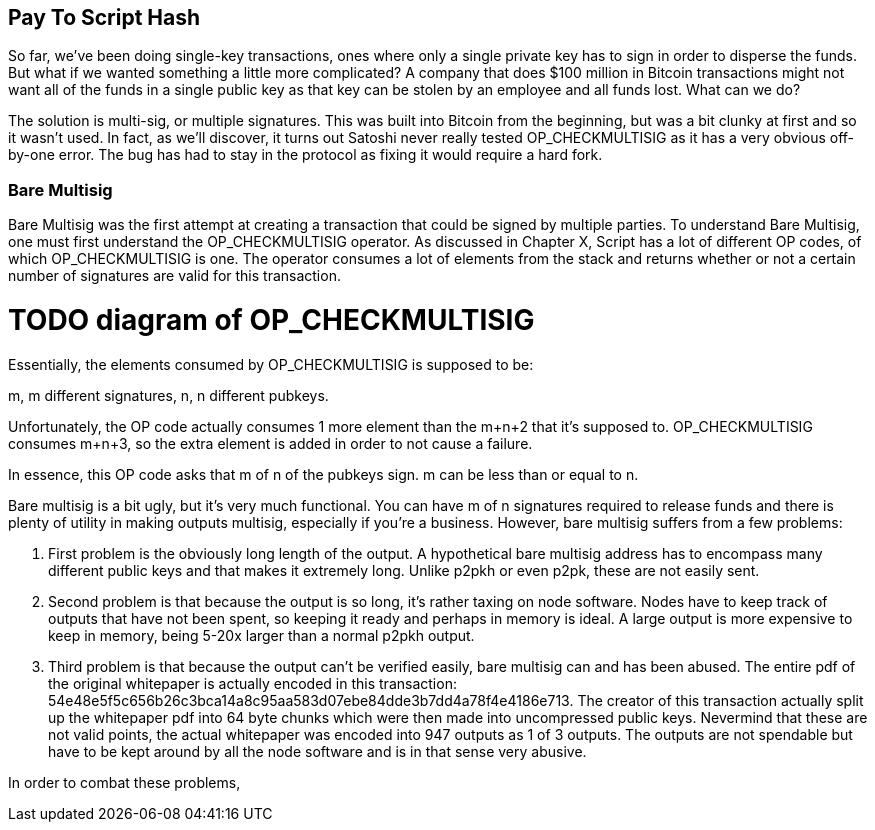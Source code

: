 == Pay To Script Hash

So far, we've been doing single-key transactions, ones where only a single private key has to sign in order to disperse the funds. But what if we wanted something a little more complicated? A company that does $100 million in Bitcoin transactions might not want all of the funds in a single public key as that key can be stolen by an employee and all funds lost. What can we do?

The solution is multi-sig, or multiple signatures. This was built into Bitcoin from the beginning, but was a bit clunky at first and so it wasn't used. In fact, as we'll discover, it turns out Satoshi never really tested OP_CHECKMULTISIG as it has a very obvious off-by-one error. The bug has had to stay in the protocol as fixing it would require a hard fork.

=== Bare Multisig

Bare Multisig was the first attempt at creating a transaction that could be signed by multiple parties. To understand Bare Multisig, one must first understand the OP_CHECKMULTISIG operator. As discussed in Chapter X, Script has a lot of different OP codes, of which OP_CHECKMULTISIG is one. The operator consumes a lot of elements from the stack and returns whether or not a certain number of signatures are valid for this transaction.

# TODO diagram of OP_CHECKMULTISIG

Essentially, the elements consumed by OP_CHECKMULTISIG is supposed to be:

m, m different signatures, n, n different pubkeys.

Unfortunately, the OP code actually consumes 1 more element than the m+n+2 that it's supposed to. OP_CHECKMULTISIG consumes m+n+3, so the extra element is added in order to not cause a failure.

In essence, this OP code asks that m of n of the pubkeys sign. m can be less than or equal to n.

Bare multisig is a bit ugly, but it's very much functional. You can have m of n signatures required to release funds and there is plenty of utility in making outputs multisig, especially if you're a business. However, bare multisig suffers from a few problems:

1. First problem is the obviously long length of the output. A hypothetical bare multisig address has to encompass many different public keys and that makes it extremely long. Unlike p2pkh or even p2pk, these are not easily sent.

2. Second problem is that because the output is so long, it's rather taxing on node software. Nodes have to keep track of outputs that have not been spent, so keeping it ready and perhaps in memory is ideal. A large output is more expensive to keep in memory, being 5-20x larger than a normal p2pkh output.

3. Third problem is that because the output can't be verified easily, bare multisig can and has been abused. The entire pdf of the original whitepaper is actually encoded in this transaction: 54e48e5f5c656b26c3bca14a8c95aa583d07ebe84dde3b7dd4a78f4e4186e713. The creator of this transaction actually split up the whitepaper pdf into 64 byte chunks which were then made into uncompressed public keys. Nevermind that these are not valid points, the actual whitepaper was encoded into 947 outputs as 1 of 3 outputs. The outputs are not spendable but have to be kept around by all the node software and is in that sense very abusive.

In order to combat these problems, 